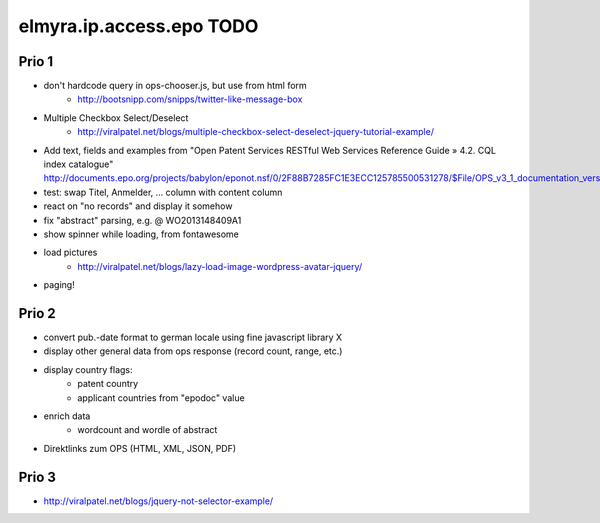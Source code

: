 =========================
elmyra.ip.access.epo TODO
=========================

Prio 1
======
- don't hardcode query in ops-chooser.js, but use from html form
    - http://bootsnipp.com/snipps/twitter-like-message-box
- Multiple Checkbox Select/Deselect
    - http://viralpatel.net/blogs/multiple-checkbox-select-deselect-jquery-tutorial-example/
- Add text, fields and examples from "Open Patent Services RESTful Web Services Reference Guide » 4.2. CQL index catalogue"
  http://documents.epo.org/projects/babylon/eponot.nsf/0/2F88B7285FC1E3ECC125785500531278/$File/OPS_v3_1_documentation_version_1_2_7_en.pdf
- test: swap Titel, Anmelder, ... column with content column
- react on "no records" and display it somehow
- fix "abstract" parsing, e.g. @ WO2013148409A1
- show spinner while loading, from fontawesome
- load pictures
    - http://viralpatel.net/blogs/lazy-load-image-wordpress-avatar-jquery/
- paging!

Prio 2
======
- convert pub.-date format to german locale using fine javascript library X
- display other general data from ops response (record count, range, etc.)
- display country flags:
    - patent country
    - applicant countries from "epodoc" value
- enrich data
    - wordcount and wordle of abstract
- Direktlinks zum OPS (HTML, XML, JSON, PDF)


Prio 3
======
- http://viralpatel.net/blogs/jquery-not-selector-example/
